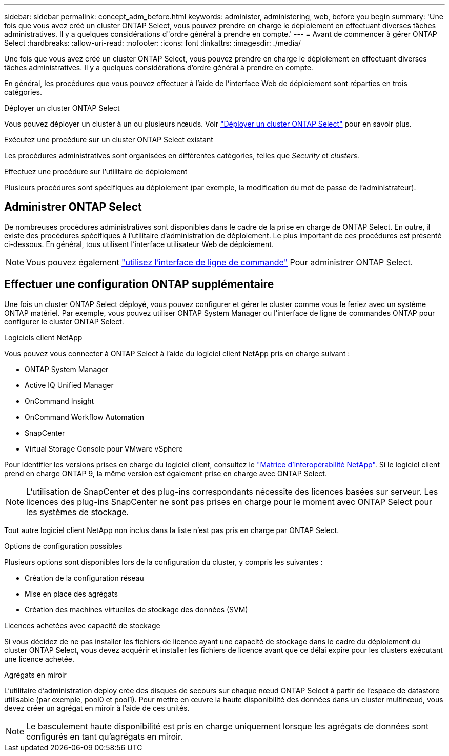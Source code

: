 ---
sidebar: sidebar 
permalink: concept_adm_before.html 
keywords: administer, administering, web, before you begin 
summary: 'Une fois que vous avez créé un cluster ONTAP Select, vous pouvez prendre en charge le déploiement en effectuant diverses tâches administratives. Il y a quelques considérations d"ordre général à prendre en compte.' 
---
= Avant de commencer à gérer ONTAP Select
:hardbreaks:
:allow-uri-read: 
:nofooter: 
:icons: font
:linkattrs: 
:imagesdir: ./media/


[role="lead"]
Une fois que vous avez créé un cluster ONTAP Select, vous pouvez prendre en charge le déploiement en effectuant diverses tâches administratives. Il y a quelques considérations d'ordre général à prendre en compte.

En général, les procédures que vous pouvez effectuer à l'aide de l'interface Web de déploiement sont réparties en trois catégories.

.Déployer un cluster ONTAP Select
Vous pouvez déployer un cluster à un ou plusieurs nœuds. Voir link:task_deploy_cluster.html["Déployer un cluster ONTAP Select"] pour en savoir plus.

.Exécutez une procédure sur un cluster ONTAP Select existant
Les procédures administratives sont organisées en différentes catégories, telles que _Security_ et _clusters_.

.Effectuez une procédure sur l'utilitaire de déploiement
Plusieurs procédures sont spécifiques au déploiement (par exemple, la modification du mot de passe de l'administrateur).



== Administrer ONTAP Select

De nombreuses procédures administratives sont disponibles dans le cadre de la prise en charge de ONTAP Select. En outre, il existe des procédures spécifiques à l'utilitaire d'administration de déploiement. Le plus important de ces procédures est présenté ci-dessous. En général, tous utilisent l'interface utilisateur Web de déploiement.


NOTE: Vous pouvez également link:https://docs.netapp.com/us-en/ontap-select/task_cli_signing_in.html["utilisez l'interface de ligne de commande"] Pour administrer ONTAP Select.



== Effectuer une configuration ONTAP supplémentaire

Une fois un cluster ONTAP Select déployé, vous pouvez configurer et gérer le cluster comme vous le feriez avec un système ONTAP matériel. Par exemple, vous pouvez utiliser ONTAP System Manager ou l'interface de ligne de commandes ONTAP pour configurer le cluster ONTAP Select.

.Logiciels client NetApp
Vous pouvez vous connecter à ONTAP Select à l'aide du logiciel client NetApp pris en charge suivant :

* ONTAP System Manager
* Active IQ Unified Manager
* OnCommand Insight
* OnCommand Workflow Automation
* SnapCenter
* Virtual Storage Console pour VMware vSphere


Pour identifier les versions prises en charge du logiciel client, consultez le link:https://mysupport.netapp.com/matrix/["Matrice d'interopérabilité NetApp"^]. Si le logiciel client prend en charge ONTAP 9, la même version est également prise en charge avec ONTAP Select.


NOTE: L'utilisation de SnapCenter et des plug-ins correspondants nécessite des licences basées sur serveur. Les licences des plug-ins SnapCenter ne sont pas prises en charge pour le moment avec ONTAP Select pour les systèmes de stockage.

Tout autre logiciel client NetApp non inclus dans la liste n'est pas pris en charge par ONTAP Select.

.Options de configuration possibles
Plusieurs options sont disponibles lors de la configuration du cluster, y compris les suivantes :

* Création de la configuration réseau
* Mise en place des agrégats
* Création des machines virtuelles de stockage des données (SVM)


.Licences achetées avec capacité de stockage
Si vous décidez de ne pas installer les fichiers de licence ayant une capacité de stockage dans le cadre du déploiement du cluster ONTAP Select, vous devez acquérir et installer les fichiers de licence avant que ce délai expire pour les clusters exécutant une licence achetée.

.Agrégats en miroir
L'utilitaire d'administration deploy crée des disques de secours sur chaque nœud ONTAP Select à partir de l'espace de datastore utilisable (par exemple, pool0 et pool1). Pour mettre en œuvre la haute disponibilité des données dans un cluster multinœud, vous devez créer un agrégat en miroir à l'aide de ces unités.


NOTE: Le basculement haute disponibilité est pris en charge uniquement lorsque les agrégats de données sont configurés en tant qu'agrégats en miroir.

